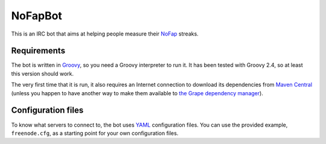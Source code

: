 ==========
 NoFapBot
==========

This is an IRC bot that aims at helping people measure their NoFap_ streaks.

.. _NoFap: https://www.reddit.com/r/NoFap/wiki/index

Requirements
=============

The bot is written in Groovy_, so you need a Groovy interpreter to run it. It
has been tested with Groovy 2.4, so at least this version should work.

.. _Groovy: http://groovy-lang.org/

The very first time that it is run, it also requires an Internet connection to
download its dependencies from `Maven Central`_ (unless you happen to have
another way to make them available to `the Grape dependency manager`_).

.. _Maven Central: http://central.sonatype.org/
.. _the Grape dependency manager: http://docs.groovy-lang.org/2.4.5/html/documentation/grape.html

Configuration files
====================

To know what servers to connect to, the bot uses YAML_ configuration files. You
can use the provided example, ``freenode.cfg``, as a starting point for your own
configuration files.

.. _YAML: http://yaml.org/
